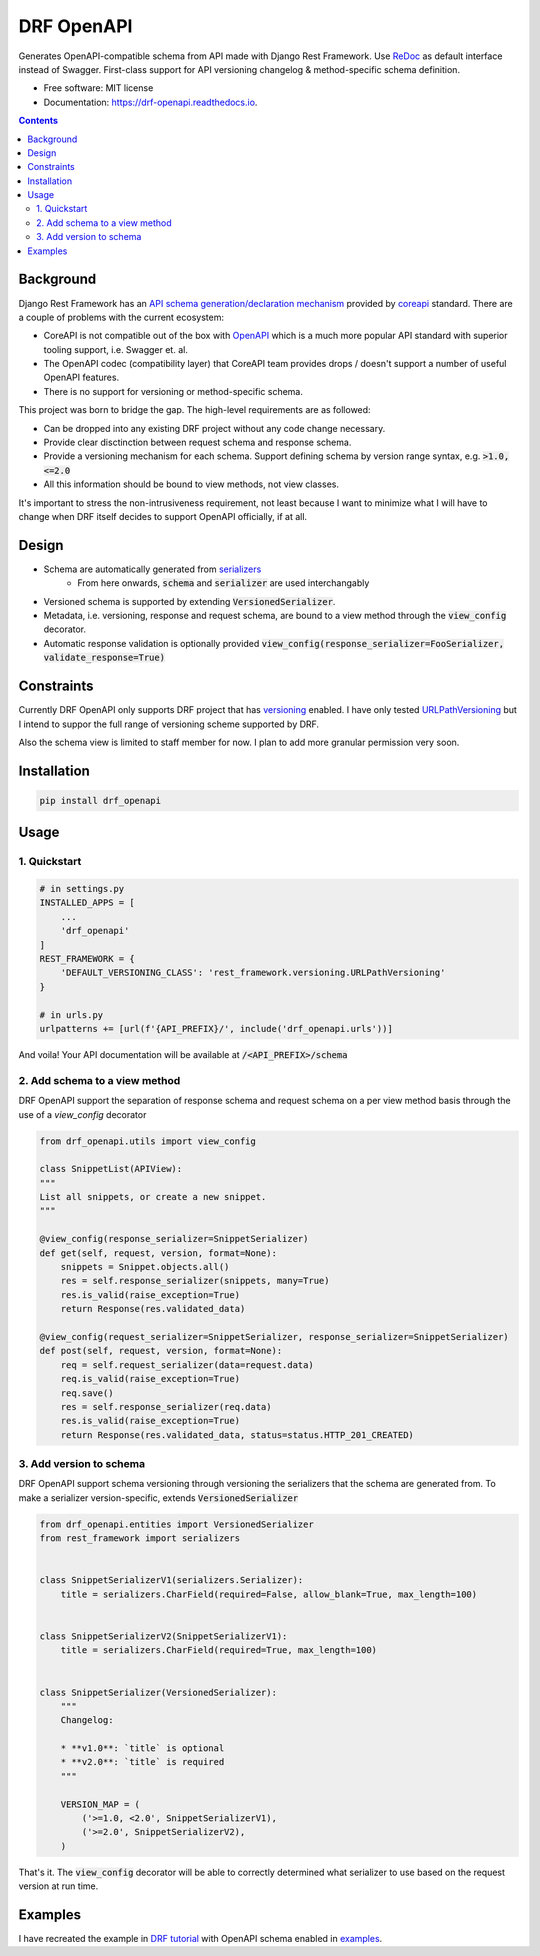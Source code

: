 ===========
DRF OpenAPI
===========


.. image:: https://img.shields.io/pypi/v/drf_openapi.svg
        :target: https://pypi.python.org/pypi/drf_openapi

.. image:: https://img.shields.io/travis/limdauto/drf_openapi.svg
        :target: https://travis-ci.org/limdauto/drf_openapi

.. image:: https://readthedocs.org/projects/drf-openapi/badge/?version=latest
        :target: https://drf-openapi.readthedocs.io/en/latest/?badge=latest
        :alt: Documentation Status

.. image:: https://pyup.io/repos/github/limdauto/drf_openapi/shield.svg
     :target: https://pyup.io/repos/github/limdauto/drf_openapi/
     :alt: Updates


Generates OpenAPI-compatible schema from API made with Django Rest Framework. Use `ReDoc <https://github.com/Rebilly/ReDoc>`_ as default interface instead of Swagger.
First-class support for API versioning changelog & method-specific schema definition.

.. image:: images/screenshot.png


* Free software: MIT license
* Documentation: https://drf-openapi.readthedocs.io.

.. contents:: 

Background
-----------

Django Rest Framework has an `API schema generation/declaration mechanism <http://www.django-rest-framework.org/api-guide/schemas/>`_ provided by
`coreapi <http://www.coreapi.org/>`_ standard. There are a couple of problems with the current ecosystem:

- CoreAPI is not compatible out of the box with `OpenAPI <https://www.openapis.org/>`_ which is a much more popular API standard with superior tooling support, i.e. Swagger et. al.
- The OpenAPI codec (compatibility layer) that CoreAPI team provides drops / doesn't support a number of useful OpenAPI features.
- There is no support for versioning or method-specific schema.

This project was born to bridge the gap. The high-level requirements are as followed:

- Can be dropped into any existing DRF project without any code change necessary.
- Provide clear disctinction between request schema and response schema.
- Provide a versioning mechanism for each schema. Support defining schema by version range syntax, e.g. :code:`>1.0, <=2.0`
- All this information should be bound to view methods, not view classes.

It's important to stress the non-intrusiveness requirement, not least because I want to minimize what I will have to change when
DRF itself decides to support OpenAPI officially, if at all.

Design
-------------

- Schema are automatically generated from `serializers <http://www.django-rest-framework.org/api-guide/serializers/>`_
    - From here onwards, :code:`schema` and :code:`serializer` are used interchangably
- Versioned schema is supported by extending :code:`VersionedSerializer`.
- Metadata, i.e. versioning, response and request schema, are bound to a view method through the :code:`view_config` decorator.
- Automatic response validation is optionally provided :code:`view_config(response_serializer=FooSerializer, validate_response=True)`

Constraints
-------------

Currently DRF OpenAPI only supports DRF project that has `versioning <http://www.django-rest-framework.org/api-guide/versioning/#urlpathversioning>`_ enabled.
I have only tested `URLPathVersioning <http://www.django-rest-framework.org/api-guide/versioning/#urlpathversioning>`_ but I intend to suppor the full range of
versioning scheme supported by DRF.

Also the schema view is limited to staff member for now. I plan to add more granular permission very soon.

Installation
------------

.. code:: bash
   
   pip install drf_openapi

Usage
----------

1. Quickstart
^^^^^^^^^^^^^^

.. code:: python

   # in settings.py
   INSTALLED_APPS = [
       ...
       'drf_openapi'   
   ]
   REST_FRAMEWORK = {
       'DEFAULT_VERSIONING_CLASS': 'rest_framework.versioning.URLPathVersioning'
   }

   # in urls.py
   urlpatterns += [url(f'{API_PREFIX}/', include('drf_openapi.urls'))]

And voila! Your API documentation will be available at :code:`/<API_PREFIX>/schema`

2. Add schema to a view method
^^^^^^^^^^^^^^^^^^^^^^^^^^^^^^^

DRF OpenAPI support the separation of response schema and request schema on a per view method basis through the use of a `view_config` decorator

.. code:: python

   from drf_openapi.utils import view_config

   class SnippetList(APIView):
   """
   List all snippets, or create a new snippet.
   """
   
   @view_config(response_serializer=SnippetSerializer)
   def get(self, request, version, format=None):
       snippets = Snippet.objects.all()
       res = self.response_serializer(snippets, many=True)
       res.is_valid(raise_exception=True)
       return Response(res.validated_data)

   @view_config(request_serializer=SnippetSerializer, response_serializer=SnippetSerializer)
   def post(self, request, version, format=None):
       req = self.request_serializer(data=request.data)
       req.is_valid(raise_exception=True)
       req.save()
       res = self.response_serializer(req.data)
       res.is_valid(raise_exception=True)
       return Response(res.validated_data, status=status.HTTP_201_CREATED)


3. Add version to schema
^^^^^^^^^^^^^^^^^^^^^^^^^^^^^^^

DRF OpenAPI support schema versioning through versioning the serializers that the schema are generated from.
To make a serializer version-specific, extends :code:`VersionedSerializer`

.. code:: python
   
   from drf_openapi.entities import VersionedSerializer
   from rest_framework import serializers
   

   class SnippetSerializerV1(serializers.Serializer):
       title = serializers.CharField(required=False, allow_blank=True, max_length=100)
   

   class SnippetSerializerV2(SnippetSerializerV1):
       title = serializers.CharField(required=True, max_length=100)
   
   
   class SnippetSerializer(VersionedSerializer):
       """
       Changelog:
   
       * **v1.0**: `title` is optional
       * **v2.0**: `title` is required
       """
   
       VERSION_MAP = (
           ('>=1.0, <2.0', SnippetSerializerV1),
           ('>=2.0', SnippetSerializerV2),
       )


That's it. The :code:`view_config` decorator will be able to correctly determined what serializer to use based on the request version at run time.

Examples
----------

I have recreated the example in `DRF tutorial <http://www.django-rest-framework.org/tutorial/>`_ with OpenAPI schema enabled
in `examples <examples/>`_.
